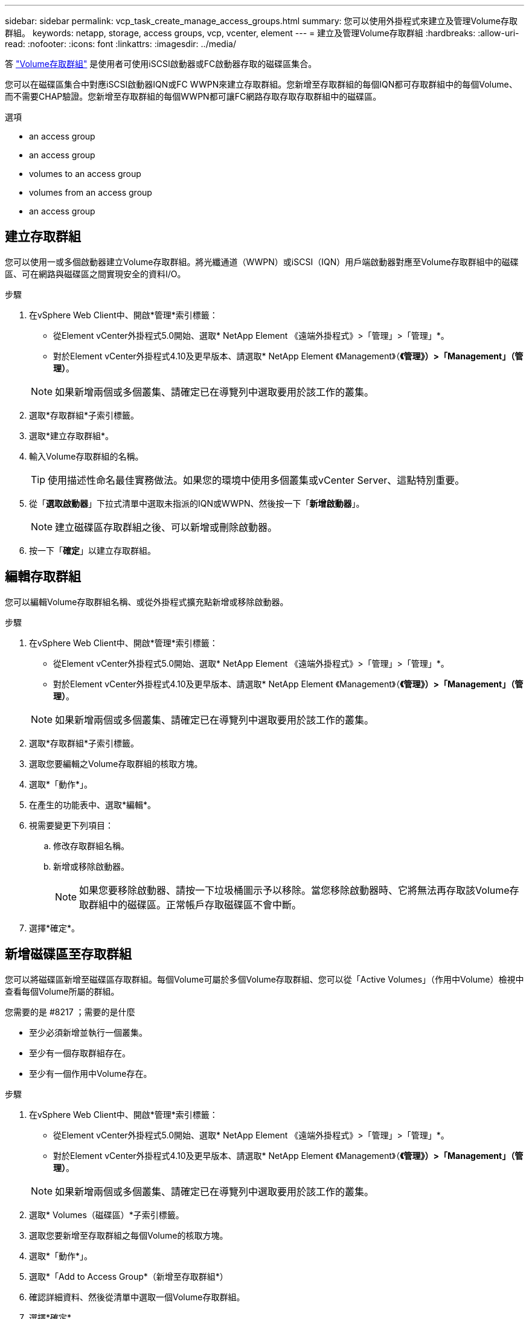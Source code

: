 ---
sidebar: sidebar 
permalink: vcp_task_create_manage_access_groups.html 
summary: 您可以使用外掛程式來建立及管理Volume存取群組。 
keywords: netapp, storage, access groups, vcp, vcenter, element 
---
= 建立及管理Volume存取群組
:hardbreaks:
:allow-uri-read: 
:nofooter: 
:icons: font
:linkattrs: 
:imagesdir: ../media/


[role="lead"]
答 link:https://docs.netapp.com/us-en/hci/docs/concept_hci_volume_access_groups.html["Volume存取群組"^] 是使用者可使用iSCSI啟動器或FC啟動器存取的磁碟區集合。

您可以在磁碟區集合中對應iSCSI啟動器IQN或FC WWPN來建立存取群組。您新增至存取群組的每個IQN都可存取群組中的每個Volume、而不需要CHAP驗證。您新增至存取群組的每個WWPN都可讓FC網路存取存取存取群組中的磁碟區。

.選項
*  an access group
*  an access group
*  volumes to an access group
*  volumes from an access group
*  an access group




== 建立存取群組

您可以使用一或多個啟動器建立Volume存取群組。將光纖通道（WWPN）或iSCSI（IQN）用戶端啟動器對應至Volume存取群組中的磁碟區、可在網路與磁碟區之間實現安全的資料I/O。

.步驟
. 在vSphere Web Client中、開啟*管理*索引標籤：
+
** 從Element vCenter外掛程式5.0開始、選取* NetApp Element 《遠端外掛程式》>「管理」>「管理」*。
** 對於Element vCenter外掛程式4.10及更早版本、請選取* NetApp Element 《Management》（*《管理》）>「Management」（管理）*。


+

NOTE: 如果新增兩個或多個叢集、請確定已在導覽列中選取要用於該工作的叢集。

. 選取*存取群組*子索引標籤。
. 選取*建立存取群組*。
. 輸入Volume存取群組的名稱。
+

TIP: 使用描述性命名最佳實務做法。如果您的環境中使用多個叢集或vCenter Server、這點特別重要。

. 從「*選取啟動器*」下拉式清單中選取未指派的IQN或WWPN、然後按一下「*新增啟動器*」。
+

NOTE: 建立磁碟區存取群組之後、可以新增或刪除啟動器。

. 按一下「*確定*」以建立存取群組。




== 編輯存取群組

您可以編輯Volume存取群組名稱、或從外掛程式擴充點新增或移除啟動器。

.步驟
. 在vSphere Web Client中、開啟*管理*索引標籤：
+
** 從Element vCenter外掛程式5.0開始、選取* NetApp Element 《遠端外掛程式》>「管理」>「管理」*。
** 對於Element vCenter外掛程式4.10及更早版本、請選取* NetApp Element 《Management》（*《管理》）>「Management」（管理）*。


+

NOTE: 如果新增兩個或多個叢集、請確定已在導覽列中選取要用於該工作的叢集。

. 選取*存取群組*子索引標籤。
. 選取您要編輯之Volume存取群組的核取方塊。
. 選取*「動作*」。
. 在產生的功能表中、選取*編輯*。
. 視需要變更下列項目：
+
.. 修改存取群組名稱。
.. 新增或移除啟動器。
+

NOTE: 如果您要移除啟動器、請按一下垃圾桶圖示予以移除。當您移除啟動器時、它將無法再存取該Volume存取群組中的磁碟區。正常帳戶存取磁碟區不會中斷。



. 選擇*確定*。




== 新增磁碟區至存取群組

您可以將磁碟區新增至磁碟區存取群組。每個Volume可屬於多個Volume存取群組、您可以從「Active Volumes」（作用中Volume）檢視中查看每個Volume所屬的群組。

.您需要的是 #8217 ；需要的是什麼
* 至少必須新增並執行一個叢集。
* 至少有一個存取群組存在。
* 至少有一個作用中Volume存在。


.步驟
. 在vSphere Web Client中、開啟*管理*索引標籤：
+
** 從Element vCenter外掛程式5.0開始、選取* NetApp Element 《遠端外掛程式》>「管理」>「管理」*。
** 對於Element vCenter外掛程式4.10及更早版本、請選取* NetApp Element 《Management》（*《管理》）>「Management」（管理）*。


+

NOTE: 如果新增兩個或多個叢集、請確定已在導覽列中選取要用於該工作的叢集。

. 選取* Volumes（磁碟區）*子索引標籤。
. 選取您要新增至存取群組之每個Volume的核取方塊。
. 選取*「動作*」。
. 選取*「Add to Access Group*（新增至存取群組*）
. 確認詳細資料、然後從清單中選取一個Volume存取群組。
. 選擇*確定*。




== 從存取群組移除磁碟區

您可以從存取群組移除磁碟區。

當您從存取群組移除磁碟區時、該群組將不再擁有該磁碟區的存取權。


IMPORTANT: 從存取群組移除磁碟區可能會中斷主機對磁碟區的存取。

. 在vSphere Web Client中、開啟*管理*索引標籤：
+
** 從Element vCenter外掛程式5.0開始、選取* NetApp Element 《遠端外掛程式》>「管理」>「管理」*。
** 對於Element vCenter外掛程式4.10及更早版本、請選取* NetApp Element 《Management》（*《管理》）>「Management」（管理）*。


+

NOTE: 如果新增兩個或多個叢集、請確定已在導覽列中選取要用於該工作的叢集。

. 選取* Volumes（磁碟區）*子索引標籤。
. 選取您要從存取群組中移除之每個Volume的核取方塊。
. 選取*「動作*」。
. 選取*從存取群組移除*。
. 確認詳細資料、然後選取您不想再存取每個所選Volume的Volume存取群組。
. 選擇*確定*。




== 刪除存取群組

您可以使用外掛程式擴充點刪除Volume存取群組。刪除群組之前、您不需要刪除啟動器ID或取消磁碟區與磁碟區存取群組的關聯。刪除存取群組之後、群組對磁碟區的存取將會中斷。

.步驟
. 在vSphere Web Client中、開啟*管理*索引標籤：
+
** 從Element vCenter外掛程式5.0開始、選取* NetApp Element 《遠端外掛程式》>「管理」>「管理」*。
** 對於Element vCenter外掛程式4.10及更早版本、請選取* NetApp Element 《Management》（*《管理》）>「Management」（管理）*。


+

NOTE: 如果新增兩個或多個叢集、請確定已在導覽列中選取要用於該工作的叢集。

. 選取*存取群組*子索引標籤。
. 選取您要刪除之存取群組的核取方塊。
. 選取*「動作*」。
. 在產生的功能表中、選取*刪除*。
. 確認行動。




== 如需詳細資訊、請參閱

* https://docs.netapp.com/us-en/hci/index.html["資訊文件NetApp HCI"^]
* https://www.netapp.com/data-storage/solidfire/documentation["「元件與元素資源」頁面SolidFire"^]

